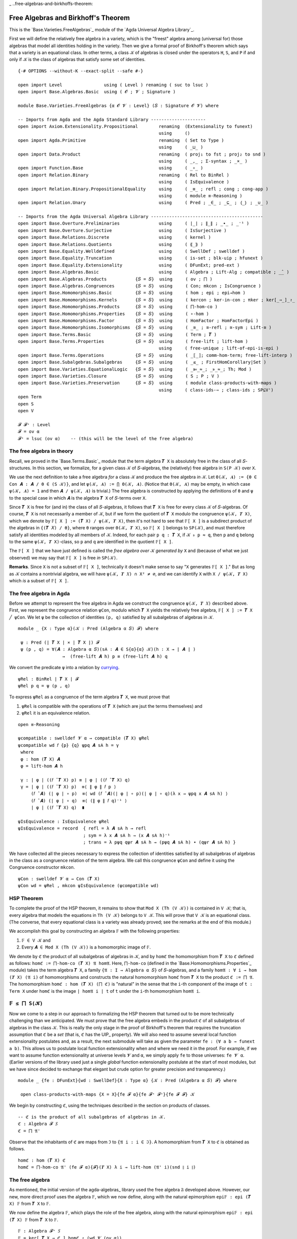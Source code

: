 .. FILE      : Base/Varieties/FreeAlgebras.lagda.rst
.. AUTHOR    : William DeMeo
.. DATE      : 03 Jun 2022
.. UPDATED   : 03 Jun 2022
.. COPYRIGHT : (c) 2022 William DeMeo

_ ..free-algebras-and-birkhoffs-theorem:

Free Algebras and Birkhoff's Theorem
~~~~~~~~~~~~~~~~~~~~~~~~~~~~~~~~~~~~

This is the `Base.Varieties.FreeAlgebras`_ module of the `Agda Universal Algebra Library`_.

First we will define the relatively free algebra in a variety, which is the
"freest" algebra among (universal for) those algebras that model all identities
holding in the variety. Then we give a formal proof of Birkhoff's theorem which
says that a variety is an equational class. In other terms, a class ``𝒦`` of
algebras is closed under the operators ``H``, ``S``, and ``P`` if and only if
``𝒦`` is the class of algebras that satisfy some set of identities.
::

  {-# OPTIONS --without-K --exact-split --safe #-}

  open import Level                using ( Level ) renaming ( suc to lsuc )
  open import Base.Algebras.Basic  using ( 𝓞 ; 𝓥 ; Signature )

  module Base.Varieties.FreeAlgebras {α 𝓞 𝓥 : Level} (𝑆 : Signature 𝓞 𝓥) where

  -- Imports from Agda and the Agda Standard Library ---------------------
  open import Axiom.Extensionality.Propositional        renaming  (Extensionality to funext)
                                                        using     ()
  open import Agda.Primitive                            renaming  ( Set to Type )
                                                        using     ( _⊔_ )
  open import Data.Product                              renaming  ( proj₁ to fst ; proj₂ to snd )
                                                        using     ( _,_ ; Σ-syntax ; _×_ )
  open import Function.Base                             using     ( _∘_ )
  open import Relation.Binary                           renaming  ( Rel to BinRel )
                                                        using     ( IsEquivalence )
  open import Relation.Binary.PropositionalEquality     using     ( _≡_ ; refl ; cong ; cong-app )
                                                        using     ( module ≡-Reasoning )
  open import Relation.Unary                            using     ( Pred ; _∈_ ; _⊆_ ; ｛_｝ ; _∪_ )

  -- Imports from the Agda Universal Algebra Library -------------------------------------------
  open import Base.Overture.Preliminaries               using     ( ∣_∣ ; ∥_∥ ; _∙_ ; _⁻¹ )
  open import Base.Overture.Surjective                  using     ( IsSurjective )
  open import Base.Relations.Discrete                   using     ( kernel )
  open import Base.Relations.Quotients                  using     ( ⟪_⟫ )
  open import Base.Equality.Welldefined                 using     ( SwellDef ; swelldef )
  open import Base.Equality.Truncation                  using     ( is-set ; blk-uip ; hfunext )
  open import Base.Equality.Extensionality              using     ( DFunExt; pred-ext )
  open import Base.Algebras.Basic                       using     ( Algebra ; Lift-Alg ; compatible ; _̂_ )
  open import Base.Algebras.Products           {𝑆 = 𝑆}  using     ( ov ; ⨅ )
  open import Base.Algebras.Congruences        {𝑆 = 𝑆}  using     ( Con; mkcon ; IsCongruence )
  open import Base.Homomorphisms.Basic         {𝑆 = 𝑆}  using     ( hom ; epi ; epi→hom )
  open import Base.Homomorphisms.Kernels       {𝑆 = 𝑆}  using     ( kercon ; ker-in-con ; πker ; ker[_⇒_]_↾_ )
  open import Base.Homomorphisms.Products      {𝑆 = 𝑆}  using     ( ⨅-hom-co )
  open import Base.Homomorphisms.Properties    {𝑆 = 𝑆}  using     ( ∘-hom )
  open import Base.Homomorphisms.Factor        {𝑆 = 𝑆}  using     ( HomFactor ; HomFactorEpi )
  open import Base.Homomorphisms.Isomorphisms  {𝑆 = 𝑆}  using     ( _≅_ ; ≅-refl ; ≅-sym ; Lift-≅ )
  open import Base.Terms.Basic                 {𝑆 = 𝑆}  using     ( Term ; 𝑻 )
  open import Base.Terms.Properties            {𝑆 = 𝑆}  using     ( free-lift ; lift-hom )
                                                        using     ( free-unique ; lift-of-epi-is-epi )
  open import Base.Terms.Operations            {𝑆 = 𝑆}  using     ( _⟦_⟧; comm-hom-term; free-lift-interp )
  open import Base.Subalgebras.Subalgebras     {𝑆 = 𝑆}  using     ( _≤_ ; FirstHomCorollary|Set )
  open import Base.Varieties.EquationalLogic   {𝑆 = 𝑆}  using     ( _⊫_≈_; _⊧_≈_; Th; Mod )
  open import Base.Varieties.Closure           {𝑆 = 𝑆}  using     ( S ; P ; V )
  open import Base.Varieties.Preservation      {𝑆 = 𝑆}  using     ( module class-products-with-maps )
                                                        using     ( class-ids-⇒ ; class-ids ; SP⊆V')
  open Term
  open S
  open V

  𝓕 𝓕⁺ : Level
  𝓕 = ov α
  𝓕⁺ = lsuc (ov α)    -- (this will be the level of the free algebra)

.. _the-free-algebra-in-theory:

The free algebra in theory
^^^^^^^^^^^^^^^^^^^^^^^^^^

Recall, we proved in the `Base.Terms.Basic`_ module that the term algebra ``𝑻 X``
is absolutely free in the class of all ``𝑆``-structures. In this section, we
formalize, for a given class ``𝒦`` of ``𝑆``-algebras, the (relatively) free
algebra in ``S(P 𝒦)`` over ``X``.

We use the next definition to take a free algebra *for* a class ``𝒦`` and produce
the free algebra *in* ``𝒦``. Let ``Θ(𝒦, 𝑨) := {θ ∈ Con 𝑨 : 𝑨 / θ ∈ (S 𝒦)}``, and
let ``ψ(𝒦, 𝑨) := ⋂ Θ(𝒦, 𝑨)``. (Notice that ``Θ(𝒦, 𝑨)`` may be empty, in which case
``ψ(𝒦, 𝑨) = 1`` and then ``𝑨 / ψ(𝒦, 𝑨)`` is trivial.) The free algebra is
constructed by applying the definitions of ``θ`` and ``ψ`` to the special case in
which ``𝑨`` is the algebra ``𝑻 X`` of ``𝑆``-terms over ``X``.

Since ``𝑻 X`` is free for (and in) the class of all ``𝑆``-algebras, it follows
that ``𝑻 X`` is free for every class ``𝒦`` of ``𝑆``-algebras. Of course, ``𝑻 X``
is not necessarily a member of ``𝒦``, but if we form the quotient of ``𝑻 X``
modulo the congruence ``ψ(𝒦, 𝑻 X)``, which we denote by
``𝔽[ X ] := (𝑻 X) / ψ(𝒦, 𝑻 X)``, then it's not hard to see that  ``𝔽[ X ]`` is a
subdirect product of the algebras in ``{(𝑻 𝑋) / θ}``, where ``θ`` ranges over
``Θ(𝒦, 𝑻 X)``, so ``𝔽[ X ]`` belongs to ``SP(𝒦)``, and must therefore satisfy all
identities modeled by all members of ``𝒦``. Indeed, for each pair ``p q : 𝑻 X``,
if ``𝒦 ⊧ p ≈ q``, then ``p`` and ``q`` belong to the same ``ψ(𝒦, 𝑻 X)``-class, so
``p`` and ``q`` are identified in the quotient ``𝔽[ X ]``.

The ``𝔽[ X ]`` that we have just defined is called the *free algebra over* ``𝒦``
*generated by* ``X`` and (because of what we just observed) we may say that ``𝔽[ X
]`` is free *in* ``SP(𝒦)``.

**Remarks**. Since ``X`` is not a subset of ``𝔽[ X ]``, technically it doesn't
make sense to say "``X`` generates ``𝔽[ X ]``." But as long as ``𝒦`` contains a
nontrivial algebra, we will have ``ψ(𝒦, 𝑻 𝑋) ∩ X² ≠ ∅``, and we can identify ``X``
with ``X / ψ(𝒦, 𝑻 X)`` which *is* a subset of ``𝔽[ X ]``.

.. _the-free-algebra-in-agda:

The free algebra in Agda
^^^^^^^^^^^^^^^^^^^^^^^^

Before we attempt to represent the free algebra in Agda we construct the
congruence ``ψ(𝒦, 𝑻 𝑋)`` described above. First, we represent the congruence
relation ``ψCon``, modulo which ``𝑻 X`` yields the relatively free algebra,
``𝔽[ X ] := 𝑻 X ╱ ψCon``. We let ``ψ`` be the collection of identities ``(p, q)``
satisfied by all subalgebras of algebras in ``𝒦``.

::

  module _ {X : Type α}(𝒦 : Pred (Algebra α 𝑆) 𝓕) where

   ψ : Pred (∣ 𝑻 X ∣ × ∣ 𝑻 X ∣) 𝓕
   ψ (p , q) = ∀(𝑨 : Algebra α 𝑆)(sA : 𝑨 ∈ S{α}{α} 𝒦)(h : X → ∣ 𝑨 ∣ )
                   →  (free-lift 𝑨 h) p ≡ (free-lift 𝑨 h) q

We convert the predicate ``ψ`` into a relation by `currying <https://en.wikipedia.org/wiki/Currying>`__.

::

   ψRel : BinRel ∣ 𝑻 X ∣ 𝓕
   ψRel p q = ψ (p , q)

To express ``ψRel`` as a congruence of the term algebra ``𝑻 X``, we must prove that

1. ``ψRel`` is compatible with the operations of ``𝑻 X`` (which are jsut the terms
   themselves) and
2. ``ψRel`` it is an equivalence relation.

::

   open ≡-Reasoning

   ψcompatible : swelldef 𝓥 α → compatible (𝑻 X) ψRel
   ψcompatible wd 𝑓 {p} {q} ψpq 𝑨 sA h = γ
    where
    φ : hom (𝑻 X) 𝑨
    φ = lift-hom 𝑨 h

    γ : ∣ φ ∣ ((𝑓 ̂ 𝑻 X) p) ≡ ∣ φ ∣ ((𝑓 ̂ 𝑻 X) q)
    γ = ∣ φ ∣ ((𝑓 ̂ 𝑻 X) p)  ≡⟨ ∥ φ ∥ 𝑓 p ⟩
        (𝑓 ̂ 𝑨) (∣ φ ∣ ∘ p)  ≡⟨ wd (𝑓 ̂ 𝑨)(∣ φ ∣ ∘ p)(∣ φ ∣ ∘ q)(λ x → ψpq x 𝑨 sA h) ⟩
        (𝑓 ̂ 𝑨) (∣ φ ∣ ∘ q)  ≡⟨ (∥ φ ∥ 𝑓 q)⁻¹ ⟩
        ∣ φ ∣ ((𝑓 ̂ 𝑻 X) q)  ∎

   ψIsEquivalence : IsEquivalence ψRel
   ψIsEquivalence = record  { refl = λ 𝑨 sA h → refl
                            ; sym = λ x 𝑨 sA h → (x 𝑨 sA h)⁻¹
                            ; trans = λ pψq qψr 𝑨 sA h → (pψq 𝑨 sA h) ∙ (qψr 𝑨 sA h) }

We have collected all the pieces necessary to express the collection of identities
satisfied by all subalgebras of algebras in the class as a congruence relation of
the term algebra. We call this congruence ``ψCon`` and define it using the
Congruence constructor ``mkcon``.

::

   ψCon : swelldef 𝓥 α → Con (𝑻 X)
   ψCon wd = ψRel , mkcon ψIsEquivalence (ψcompatible wd)

.. _hsp-theorem:

HSP Theorem
^^^^^^^^^^^

To complete the proof of the HSP theorem, it remains to show that
``Mod X (Th (V 𝒦))`` is contained in ``V 𝒦``; that is, every algebra that models
the equations in ``Th (V 𝒦)`` belongs to ``V 𝒦``. This will prove that ``V 𝒦`` is
an equational class. (The converse, that every equational class is a variety was
already proved; see the remarks at the end of this module.)

We accomplish this goal by constructing an algebra ``𝔽`` with the following properties:

1. ``𝔽 ∈ V 𝒦`` and

2. Every ``𝑨 ∈ Mod X (Th (V 𝒦))`` is a homomorphic image of ``𝔽``.

We denote by ``ℭ`` the product of all subalgebras of algebras in ``𝒦``, and by
``homℭ`` the homomorphism from ``𝑻 X`` to ``ℭ`` defined as follows: ``homℭ :=
⨅-hom-co (𝑻 X) 𝔄 hom𝔄``. Here, ``⨅-hom-co`` (defined in the
`Base.Homomorphisms.Properties`_ module) takes the term algebra ``𝑻 X``, a family
``{𝔄 : I → Algebra α 𝑆}`` of ``𝑆``-algebras, and a family
``hom𝔄 : ∀ i → hom (𝑻 X) (𝔄 i)`` of homomorphisms and constructs the natural
homomorphism ``homℭ`` from ``𝑻 X`` to the product ``ℭ := ⨅ 𝔄``. The homomorphism
``homℭ : hom (𝑻 X) (⨅ ℭ)`` is "natural" in the sense that the ``i``-th component
of the image of ``t : Term X`` under ``homℭ`` is the image ``∣ hom𝔄 i ∣ t`` of
``t`` under the ``i``-th homomorphism ``hom𝔄 i``.

.. _f-is-a-subalgebra-of-sk:

``𝔽 ≤ ⨅ S(𝒦)``
^^^^^^^^^^^^^^^

Now we come to a step in our approach to formalizing the HSP theorem that turned
out to be more technically challenging than we anticipated. We must prove that the
free algebra embeds in the product ``ℭ`` of all subalgebras of algebras in the
class ``𝒦``. This is really the only stage in the proof of Birkhoff's theorem that
requires the truncation assumption that ``ℭ`` be a *set* (that is, ``ℭ`` has the
UIP_ property). We will also need to assume several local function extensionality
postulates and, as a result, the next submodule will take as given the parameter
``fe : (∀ a b → funext a b)``. This allows us to postulate local function
extensionality when and where we need it in the proof. For example, if we want to
assume function extensionality at universe levels ``𝓥`` and ``α``, we simply apply
``fe`` to those universes: ``fe 𝓥 α``. (Earlier versions of the library used just
a single *global* function extensionality postulate at the start of most modules,
but we have since decided to exchange that elegant but crude option for greater
precision and transparency.)

::

  module _ {fe : DFunExt}{wd : SwellDef}{X : Type α} {𝒦 : Pred (Algebra α 𝑆) 𝓕} where

   open class-products-with-maps {X = X}{fe 𝓕 α}{fe 𝓕⁺ 𝓕⁺}{fe 𝓕 𝓕} 𝒦

We begin by constructing ``ℭ``, using the techniques described in the section on
products of classes.

::

   -- ℭ is the product of all subalgebras of algebras in 𝒦.
   ℭ : Algebra 𝓕 𝑆
   ℭ = ⨅ 𝔄'

Observe that the inhabitants of ``ℭ`` are maps from ``ℑ`` to
``{𝔄 i : i ∈ ℑ}``. A homomorphism from ``𝑻 X`` to ``ℭ`` is obtained as follows.

::

   homℭ : hom (𝑻 X) ℭ
   homℭ = ⨅-hom-co 𝔄' (fe 𝓕 α){𝓕}(𝑻 X) λ i → lift-hom (𝔄' i)(snd ∥ i ∥)

.. _the-free-algebra:

The free algebra
^^^^^^^^^^^^^^^^

As mentioned, the initial version of the agda-algebras_ library used the free
algebra ``𝔉`` developed above. However, our new, more direct proof uses the
algebra ``𝔽``, which we now define, along with the natural epimorphism
``epi𝔽 : epi (𝑻 X) 𝔽`` from ``𝑻 X`` to ``𝔽``.

We now define the algebra ``𝔽``, which plays the role of the free algebra, along
with the natural epimorphism ``epi𝔽 : epi (𝑻 X) 𝔽`` from ``𝑻 X`` to ``𝔽``.

::

   𝔽 : Algebra 𝓕⁺ 𝑆
   𝔽 = ker[ 𝑻 X ⇒ ℭ ] homℭ ↾ (wd 𝓥 (ov α))

   epi𝔽 : epi (𝑻 X) 𝔽
   epi𝔽 = πker (wd 𝓥 (ov α)) {ℭ} homℭ

   hom𝔽 : hom (𝑻 X) 𝔽
   hom𝔽 = epi→hom 𝔽 epi𝔽

   hom𝔽-is-epic : IsSurjective ∣ hom𝔽 ∣
   hom𝔽-is-epic = snd ∥ epi𝔽 ∥

We will need the following facts relating ``homℭ``, ``hom𝔽``, ``and ψ``.

::

   ψlemma0 : ∀ p q →  ∣ homℭ ∣ p ≡ ∣ homℭ ∣ q  → (p , q) ∈ ψ 𝒦
   ψlemma0 p q phomℭq 𝑨 sA h = cong-app phomℭq (𝑨 , sA , h)

   ψlemma0-ap : {𝑨 : Algebra α 𝑆}{h : X → ∣ 𝑨 ∣} → 𝑨 ∈ S{α}{α} 𝒦
    →           kernel ∣ hom𝔽 ∣ ⊆ kernel (free-lift 𝑨 h)

   ψlemma0-ap {𝑨}{h} skA {p , q} x = γ where

    ν : ∣ homℭ ∣ p ≡ ∣ homℭ ∣ q
    ν = ker-in-con {α = (ov α)}{ov α}{𝑻 X}{wd 𝓥 (lsuc (ov α))}(kercon (wd 𝓥 (ov α)) {ℭ} homℭ) {p}{q} x

    γ : (free-lift 𝑨 h) p ≡ (free-lift 𝑨 h) q
    γ = ((ψlemma0 p q) ν) 𝑨 skA h

We now use ``ψlemma0-ap`` to prove that every map ``h : X → ∣ 𝑨 ∣``, from ``X`` to
a subalgebra ``𝑨 ∈ S 𝒦`` of ``𝒦``, lifts to a homomorphism from ``𝔽`` to ``𝑨``.

::

   𝔽-lift-hom : (𝑨 : Algebra α 𝑆) → 𝑨 ∈ S{α}{α} 𝒦 → (X → ∣ 𝑨 ∣) → hom 𝔽 𝑨
   𝔽-lift-hom 𝑨 skA h = fst(HomFactor (wd 𝓥 (lsuc (ov α)))  𝑨 (lift-hom 𝑨 h) hom𝔽 (ψlemma0-ap skA) hom𝔽-is-epic)

.. _k-models-psi:

``𝒦`` models ``ψ``
^^^^^^^^^^^^^^^^^^^

The goal of this subsection is to prove that ``𝒦`` models ``ψ 𝒦``. In other terms,
for all pairs ``(p , q) ∈ Term X × Term X`` of terms, if ``(p , q) ∈ ψ 𝒦``, then
``𝒦 ⊫ p ≈ q``.

Next we define the lift of the natural embedding from ``X`` into ``𝔽``. We denote
this homomorphism by ``𝔑 : hom (𝑻 X) 𝔽`` and define it as follows.

::

   open IsCongruence

   X↪𝔽 : X → ∣ 𝔽 ∣
   X↪𝔽 x = ⟪ ℊ x ⟫ -- (the implicit relation here is  ⟨ kercon (fe 𝓥 𝓕) ℭ homℭ ⟩ )

   𝔑 : hom (𝑻 X) 𝔽
   𝔑 = lift-hom 𝔽 X↪𝔽

It turns out that the homomorphism so defined is equivalent to ``hom𝔽``.

::

   open ≡-Reasoning

   hom𝔽-is-lift-hom : ∀ p → ∣ 𝔑 ∣ p ≡ ∣ hom𝔽 ∣ p
   hom𝔽-is-lift-hom (ℊ x) = refl
   hom𝔽-is-lift-hom (node 𝑓 𝒕) =
    ∣ 𝔑 ∣ (node 𝑓 𝒕)              ≡⟨ ∥ 𝔑 ∥ 𝑓 𝒕 ⟩
    (𝑓 ̂ 𝔽)(λ i → ∣ 𝔑 ∣(𝒕 i))     ≡⟨ wd-proof ⟩
    (𝑓 ̂ 𝔽)(λ i → ∣ hom𝔽 ∣ (𝒕 i)) ≡⟨ (∥ hom𝔽 ∥ 𝑓 𝒕)⁻¹ ⟩
    ∣ hom𝔽 ∣ (node 𝑓 𝒕)           ∎
     where wd-proof = wd 𝓥 (lsuc (ov α))
                      (𝑓 ̂ 𝔽) (λ i → ∣ 𝔑 ∣(𝒕 i)) (λ i → ∣ hom𝔽 ∣ (𝒕 i))
                      (λ x → hom𝔽-is-lift-hom(𝒕 x))

We need a three more lemmas before we are ready to tackle our main goal.

::

   ψlemma1 : kernel ∣ 𝔑 ∣ ⊆ ψ 𝒦
   ψlemma1 {p , q} 𝔑pq 𝑨 sA h = γ
    where
     f : hom 𝔽 𝑨
     f = 𝔽-lift-hom 𝑨 sA h

     h' φ : hom (𝑻 X) 𝑨
     h' = ∘-hom (𝑻 X) 𝑨 𝔑 f
     φ = lift-hom 𝑨 h

     h≡φ : ∀ t → (∣ f ∣ ∘ ∣ 𝔑 ∣) t ≡ ∣ φ ∣ t
     h≡φ t = free-unique (wd 𝓥 α) 𝑨 h' φ (λ x → refl) t

     γ : ∣ φ ∣ p ≡ ∣ φ ∣ q
     γ = ∣ φ ∣ p             ≡⟨ (h≡φ p)⁻¹ ⟩
         ∣ f ∣ ( ∣ 𝔑 ∣ p )   ≡⟨ cong ∣ f ∣ 𝔑pq ⟩
         ∣ f ∣ ( ∣ 𝔑 ∣ q )   ≡⟨ h≡φ q ⟩
         ∣ φ ∣ q             ∎


   ψlemma2 : kernel ∣ hom𝔽 ∣ ⊆ ψ 𝒦
   ψlemma2 {p , q} x = ψlemma1 {p , q} γ
     where
      γ : (free-lift 𝔽 X↪𝔽) p ≡ (free-lift 𝔽 X↪𝔽) q
      γ = (hom𝔽-is-lift-hom p) ∙ x ∙ (hom𝔽-is-lift-hom q)⁻¹


   ψlemma3 : ∀ p q → (p , q) ∈ ψ{X = X} 𝒦 → 𝒦 ⊫ p ≈ q
   ψlemma3 p q pψq {𝑨} kA h = goal
     where
     goal : (𝑨 ⟦ p ⟧) h ≡ (𝑨 ⟦ q ⟧) h
     goal = (𝑨 ⟦ p ⟧) h       ≡⟨ free-lift-interp (wd 𝓥 α) 𝑨 h p ⟩
            (free-lift 𝑨 h) p ≡⟨ pψq 𝑨 (siso (sbase kA) (≅-sym Lift-≅)) h ⟩
            (free-lift 𝑨 h) q ≡⟨ (free-lift-interp (wd 𝓥 α) 𝑨 h q)⁻¹  ⟩
            (𝑨 ⟦ q ⟧) h       ∎

With these results in hand, it is now trivial to prove the main theorem of this
subsection.

::

   class-models-kernel : ∀ p q → (p , q) ∈ kernel ∣ hom𝔽 ∣ → 𝒦 ⊫ p ≈ q
   class-models-kernel p q x = ψlemma3 p q (ψlemma2 x)

   𝕍𝒦 : Pred (Algebra 𝓕⁺ 𝑆) (lsuc 𝓕⁺)
   𝕍𝒦 = V{α = α}{β = 𝓕⁺} 𝒦

   kernel-in-theory' : kernel ∣ hom𝔽 ∣ ⊆ Th (V 𝒦)
   kernel-in-theory' {p , q} pKq = (class-ids-⇒ fe wd p q (class-models-kernel p q pKq))

   kernel-in-theory : kernel ∣ hom𝔽 ∣ ⊆ Th 𝕍𝒦
   kernel-in-theory {p , q} pKq vkA x = class-ids fe wd p q (class-models-kernel p q pKq) vkA x

   _↠_ : Type α → Algebra 𝓕⁺ 𝑆 → Type 𝓕⁺
   X ↠ 𝑨 = Σ[ h ∈ (X → ∣ 𝑨 ∣) ] IsSurjective h

   𝔽-ModTh-epi : (𝑨 : Algebra 𝓕⁺ 𝑆) → (X ↠ 𝑨) → 𝑨 ∈ Mod (Th 𝕍𝒦) → epi 𝔽 𝑨
   𝔽-ModTh-epi 𝑨 (η , ηE) AinMTV = goal
    where
    φ : hom (𝑻 X) 𝑨
    φ = lift-hom 𝑨 η

    φE : IsSurjective ∣ φ ∣
    φE = lift-of-epi-is-epi 𝑨 ηE

    pqlem2 : ∀ p q → (p , q) ∈ kernel ∣ hom𝔽 ∣ → 𝑨 ⊧ p ≈ q
    pqlem2 p q z = λ x → AinMTV p q (kernel-in-theory z) x

    kerincl : kernel ∣ hom𝔽 ∣ ⊆ kernel ∣ φ ∣
    kerincl {p , q} x = ∣ φ ∣ p      ≡⟨ (free-lift-interp (wd 𝓥 𝓕⁺) 𝑨 η p)⁻¹ ⟩
                        (𝑨 ⟦ p ⟧) η  ≡⟨ pqlem2 p q x η ⟩
                        (𝑨 ⟦ q ⟧) η  ≡⟨ free-lift-interp (wd 𝓥 𝓕⁺) 𝑨 η q ⟩
                        ∣ φ ∣ q      ∎

    goal : epi 𝔽 𝑨
    goal = fst (HomFactorEpi (wd 𝓥 (lsuc (ov α))) 𝑨 φ hom𝔽 kerincl hom𝔽-is-epic φE)

.. _the-homomorphic-images-of-f:

The homomorphic images of ``𝔽``
^^^^^^^^^^^^^^^^^^^^^^^^^^^^^^^

Finally we come to one of the main theorems of this module; it asserts that every
algebra in ``Mod X (Th 𝕍𝒦)`` is a homomorphic image of ``𝔽``. We prove this below
as the function (or proof object) ``𝔽-ModTh-epi``. Before that, we prove two
auxiliary lemmas.

::

   module _ (pe : pred-ext (ov α)(ov α))(wd : SwellDef) -- extensionality assumptions
            (Cset : is-set ∣ ℭ ∣)                       -- truncation assumptions
            (kuip : blk-uip(Term X)∣ kercon (wd 𝓥 (ov α)){ℭ}homℭ ∣)
    where

    𝔽≤ℭ : (ker[ 𝑻 X ⇒ ℭ ] homℭ ↾ (wd 𝓥 (ov α))) ≤ ℭ
    𝔽≤ℭ = FirstHomCorollary|Set (𝑻 X) ℭ homℭ pe (wd 𝓥 (ov α)) Cset kuip

The last piece we need to prove that every model of ``Th 𝕍𝒦`` is a homomorphic
image of ``𝔽`` is a crucial assumption that is taken for granted throughout
informal universal algebra—namely, that our collection ``X`` of variable symbols
is arbitrarily large and that we have an *environment* which interprets the
variable symbols in every algebra under consideration. In other terms, an
environment provides, for every algebra ``𝑨``, a surjective mapping
``η : X → ∣ 𝑨 ∣`` from ``X`` onto the domain of ``𝑨``.

We do *not* assert that for an arbitrary type ``X`` such surjective maps exist.
Indeed, our ``X`` must is quite special to have this property. Later, we will
construct such an ``X``, but for now we simply postulate its existence. Note that
this assumption that an environment exists is only required in the proof of the
theorem ``𝔽-ModTh-epi``.

.. _f-in-vk:
``𝔽 ∈ V(𝒦)``
^^^^^^^^^^^^^

With this result in hand, along with what we proved earlier—namely, ``PS(𝒦) ⊆
SP(𝒦) ⊆ HSP(𝒦) ≡ V 𝒦``-it is not hard to show that ``𝔽`` belongs to ``V 𝒦``.

::

    𝔽∈SP : hfunext (ov α)(ov α) → 𝔽 ∈ (S{𝓕}{𝓕⁺} (P{α}{𝓕} 𝒦))
    𝔽∈SP hfe = ssub (class-prod-s-∈-sp hfe) 𝔽≤ℭ

    𝔽∈𝕍 : hfunext (ov α)(ov α) → 𝔽 ∈ V 𝒦
    𝔽∈𝕍 hfe = SP⊆V' {α}{fe 𝓕 α}{fe 𝓕⁺ 𝓕⁺}{fe 𝓕 𝓕}{𝒦} (𝔽∈SP hfe)

.. _the-hsp-theorem:

The HSP Theorem
^^^^^^^^^^^^^^^

Now that we have all of the necessary ingredients, it is all but trivial to
combine them to prove the HSP theorem. (Note that since the proof enlists
the help of the ``𝔽-ModTh-epi`` theorem, we must assume an environment exists,
which is manifested in the premise ``∀ 𝑨 → X ↠ 𝑨``.

::

    Birkhoff : hfunext (ov α)(ov α) → (∀ 𝑨 → X ↠ 𝑨) → Mod (Th (V 𝒦)) ⊆ V 𝒦
    Birkhoff hfe 𝕏 {𝑨} α = vhimg{𝑩 = 𝑨} (𝔽∈𝕍 hfe) (𝑨 , epi→hom 𝑨 φE , snd ∥ φE ∥)
     where
     φE : epi 𝔽 𝑨
     φE = 𝔽-ModTh-epi 𝑨 (𝕏 𝑨) α

The converse inclusion, ``V 𝒦 ⊆ Mod X (Th (V 𝒦))``, is a simple consequence of the
fact that ``Mod Th`` is a closure operator. Nonetheless, completeness demands that
we formalize this inclusion as well, however trivial the proof.

::

    Birkhoff-converse : V{α}{𝓕} 𝒦 ⊆ Mod{X = X} (Th (V 𝒦))
    Birkhoff-converse α p q pThq = pThq α

We have thus proved that every variety is an equational class. Readers familiar
with the classical formulation of the HSP theorem, as an "if and only if" result,
might worry that we haven't completed the proof. But recall that in the
`Base.Varieties.Preservation`_ module we proved the following identity
preservation lemmas:

-  ``𝒦 ⊫ p ≈ q → H 𝒦 ⊫ p ≈ q``
-  ``𝒦 ⊫ p ≈ q → S 𝒦 ⊫ p ≈ q``
-  ``𝒦 ⊫ p ≈ q → P 𝒦 ⊫ p ≈ q``

From these it follows that every equational class is a variety. Thus, our formal
proof of Birkhoff's theorem is complete.

--------------


